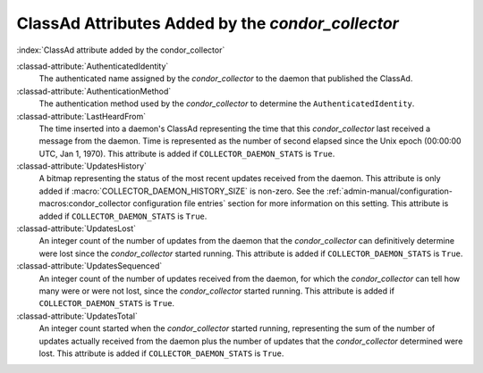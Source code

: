 ClassAd Attributes Added by the *condor_collector*
===================================================

:index:`ClassAd attribute added by the condor_collector`

:classad-attribute:`AuthenticatedIdentity`
    The authenticated name assigned by the *condor_collector* to the
    daemon that published the ClassAd.

:classad-attribute:`AuthenticationMethod`
    The authentication method used by the *condor_collector* to
    determine the ``AuthenticatedIdentity``.

:classad-attribute:`LastHeardFrom`
    The time inserted into a daemon's ClassAd representing the time that
    this *condor_collector* last received a message from the daemon.
    Time is represented as the number of second elapsed since the Unix
    epoch (00:00:00 UTC, Jan 1, 1970). This attribute is added if
    ``COLLECTOR_DAEMON_STATS`` is ``True``.

:classad-attribute:`UpdatesHistory`
    A bitmap representing the status of the most recent updates received
    from the daemon. This attribute is only added if
    :macro:`COLLECTOR_DAEMON_HISTORY_SIZE` is non-zero. See
    the :ref:`admin-manual/configuration-macros:condor_collector configuration
    file entries` section for more information on this setting. This attribute
    is added if ``COLLECTOR_DAEMON_STATS`` is ``True``.

:classad-attribute:`UpdatesLost`
    An integer count of the number of updates from the daemon that the
    *condor_collector* can definitively determine were lost since the
    *condor_collector* started running. This attribute is added if
    ``COLLECTOR_DAEMON_STATS`` is ``True``.

:classad-attribute:`UpdatesSequenced`
    An integer count of the number of updates received from the daemon,
    for which the *condor_collector* can tell how many were or were not
    lost, since the *condor_collector* started running. This attribute
    is added if ``COLLECTOR_DAEMON_STATS`` is ``True``.

:classad-attribute:`UpdatesTotal`
    An integer count started when the *condor_collector* started
    running, representing the sum of the number of updates actually
    received from the daemon plus the number of updates that the
    *condor_collector* determined were lost. This attribute is added if
    ``COLLECTOR_DAEMON_STATS`` is ``True``.
